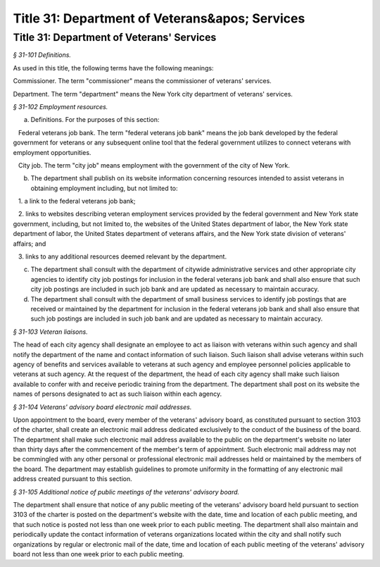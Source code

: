 Title 31: Department of Veterans&apos; Services
===================================================

Title 31: Department of Veterans' Services
--------------------------------------------------

*§ 31-101 Definitions.* ::


As used in this title, the following terms have the following meanings:

Commissioner. The term "commissioner" means the commissioner of veterans' services.

Department. The term "department" means the New York city department of veterans' services.






*§ 31-102 Employment resources.* ::


a. Definitions. For the purposes of this section:

   Federal veterans job bank. The term "federal veterans job bank" means the job bank developed by the federal government for veterans or any subsequent online tool that the federal government utilizes to connect veterans with employment opportunities.

   City job. The term "city job" means employment with the government of the city of New York.

b. The department shall publish on its website information concerning resources intended to assist veterans in obtaining employment including, but not limited to:

   1. a link to the federal veterans job bank;

   2. links to websites describing veteran employment services provided by the federal government and New York state government, including, but not limited to, the websites of the United States department of labor, the New York state department of labor, the United States department of veterans affairs, and the New York state division of veterans' affairs; and

   3. links to any additional resources deemed relevant by the department.

c. The department shall consult with the department of citywide administrative services and other appropriate city agencies to identify city job postings for inclusion in the federal veterans job bank and shall also ensure that such city job postings are included in such job bank and are updated as necessary to maintain accuracy.

d. The department shall consult with the department of small business services to identify job postings that are received or maintained by the department for inclusion in the federal veterans job bank and shall also ensure that such job postings are included in such job bank and are updated as necessary to maintain accuracy.






*§ 31-103 Veteran liaisons.* ::


The head of each city agency shall designate an employee to act as liaison with veterans within such agency and shall notify the department of the name and contact information of such liaison. Such liaison shall advise veterans within such agency of benefits and services available to veterans at such agency and employee personnel policies applicable to veterans at such agency. At the request of the department, the head of each city agency shall make such liaison available to confer with and receive periodic training from the department. The department shall post on its website the names of persons designated to act as such liaison within each agency.






*§ 31-104 Veterans' advisory board electronic mail addresses.* ::


Upon appointment to the board, every member of the veterans' advisory board, as constituted pursuant to section 3103 of the charter, shall create an electronic mail address dedicated exclusively to the conduct of the business of the board. The department shall make such electronic mail address available to the public on the department's website no later than thirty days after the commencement of the member's term of appointment. Such electronic mail address may not be commingled with any other personal or professional electronic mail addresses held or maintained by the members of the board. The department may establish guidelines to promote uniformity in the formatting of any electronic mail address created pursuant to this section.






*§ 31-105 Additional notice of public meetings of the veterans' advisory board.* ::


The department shall ensure that notice of any public meeting of the veterans' advisory board held pursuant to section 3103 of the charter is posted on the department's website with the date, time and location of each public meeting, and that such notice is posted not less than one week prior to each public meeting. The department shall also maintain and periodically update the contact information of veterans organizations located within the city and shall notify such organizations by regular or electronic mail of the date, time and location of each public meeting of the veterans' advisory board not less than one week prior to each public meeting.






